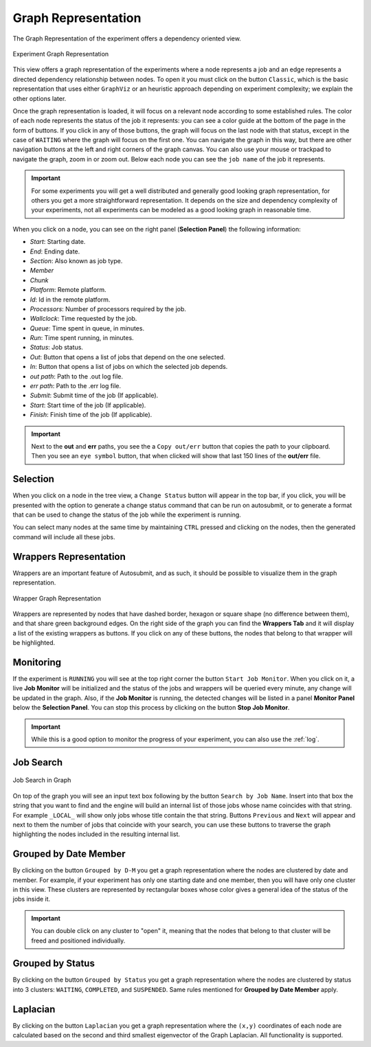.. _graphRepresentation:

Graph Representation
====================

The Graph Representation of the experiment offers a dependency oriented view.

.. figure:: fig/fig_graph_2.jpg
   :name: experiment_graph
   :width: 100%
   :align: center
   :alt: Experiment Graph 1

   Experiment Graph Representation

This view offers a graph representation of the experiments where a node represents a job and an edge represents a directed dependency relationship between nodes. To open it you must click on the button ``Classic``, which is the basic representation that uses either ``GraphViz`` or an heuristic approach depending on experiment complexity; we explain the other options later. 

Once the graph representation is loaded, it will focus on a relevant node according to some established rules. The color of each node represents the status of the job it represents: you can see a color guide at the bottom of the page in the form of buttons. If you click in any of those buttons, the graph will focus on the last node with that status, except in the case of ``WAITING`` where the graph will focus on the first one. You can navigate the graph in this way, but there are other navigation buttons at the left and right corners of the graph canvas. You can also use your mouse or trackpad to navigate the graph, zoom in or zoom out. Below each node you can see the ``job name`` of the job it represents. 

.. important:: For some experiments you will get a well distributed and generally good looking graph representation, for others you get a more straightforward representation. It depends on the size and dependency complexity of your experiments, not all experiments can be modeled as a good looking graph in reasonable time.

When you click on a node, you can see on the right panel (**Selection Panel**) the following information:

- *Start*: Starting date.
- *End*: Ending date.
- *Section*: Also known as job type.
- *Member*
- *Chunk*
- *Platform*: Remote platform.
- *Id*: Id in the remote platform.
- *Processors*: Number of processors required by the job.
- *Wallclock*: Time requested by the job.
- *Queue*: Time spent in queue, in minutes.
- *Run*: Time spent running, in minutes.
- *Status*: Job status.
- *Out*: Button that opens a list of jobs that depend on the one selected.
- *In*: Button that opens a list of jobs on which the selected job depends.
- *out path*: Path to the .out log file.
- *err path*: Path to the .err log file.
- *Submit*: Submit time of the job (If applicable).
- *Start*: Start time of the job (If applicable).
- *Finish*: Finish time of the job (If applicable).

.. important:: Next to the **out** and **err** paths, you see the a ``Copy out/err`` button that copies the path to your clipboard. Then you see an ``eye symbol`` button, that when clicked will show that last 150 lines of the **out/err** file.

Selection
---------

When you click on a node in the tree view, a ``Change Status`` button will appear in the top bar, if you click, you will be presented with the option to generate a change status command that can be run on autosubmit, or to generate a format that can be used to change the status of the job while the experiment is running.

You can select many nodes at the same time by maintaining ``CTRL`` pressed and clicking on the nodes, then the generated command will include all these jobs.

Wrappers Representation
-----------------------

Wrappers are an important feature of Autosubmit, and as such, it should be possible to visualize them in the graph representation.

.. figure:: fig/fig_graph_3.jpg
   :name: experiment_graph_wr
   :width: 100%
   :align: center
   :alt: Experiment Graph Wrapper

   Wrapper Graph Representation


Wrappers are represented by nodes that have dashed border, hexagon or square shape (no difference between them), and that share green background edges. On the right side of the graph you can find the **Wrappers Tab** and it will display a list of the existing wrappers as buttons. If you click on any of these buttons, the nodes that belong to that wrapper will be highlighted.

Monitoring
----------

If the experiment is ``RUNNING`` you will see at the top right corner the button ``Start Job Monitor``. When you click on it, a live **Job Monitor** will be initialized and the status of the jobs and wrappers will be queried every minute, any change will be updated in the graph. Also, if the **Job Monitor** is running, the detected changes will be listed in a panel **Monitor Panel** below the **Selection Panel**. You can stop this process by clicking on the button **Stop Job Monitor**.

.. important:: While this is a good option to monitor the progress of your experiment, you can also use the :ref:`log`.

Job Search
----------

.. figure:: fig/fig_graph_4.jpg
   :name: experiment_graph_search
   :width: 100%
   :align: center
   :alt: Job Search

   Job Search in Graph

On top of the graph you will see an input text box following by the button ``Search by Job Name``. Insert into that box the string that you want to find and the engine will build an internal list of those jobs whose name coincides with that string. For example ``_LOCAL_`` will show only jobs whose title contain the that string. Buttons ``Previous`` and ``Next`` will appear and next to them the number of jobs that coincide with your search, you can use these buttons to traverse the graph highlighting the nodes included in the resulting internal list.

Grouped by Date Member
----------------------

By clicking on the button ``Grouped by D-M`` you get a graph representation where the nodes are clustered by date and member. For example, if your experiment has only one starting date and one member, then you will have only one cluster in this view. These clusters are represented by rectangular boxes whose color gives a general idea of the status of the jobs inside it. 

.. important:: You can double click on any cluster to "open" it, meaning that the nodes that belong to that cluster will be freed and positioned individually.

Grouped by Status
-----------------

By clicking on the button ``Grouped by Status`` you get a graph representation where the nodes are clustered by status into 3 clusters: ``WAITING``, ``COMPLETED``, and ``SUSPENDED``. Same rules mentioned for **Grouped by Date Member** apply.

Laplacian
---------

By clicking on the button ``Laplacian`` you get a graph representation where the ``(x,y)`` coordinates of each node are calculated based on the second and third smallest eigenvector of the Graph Laplacian. All functionality is supported.


